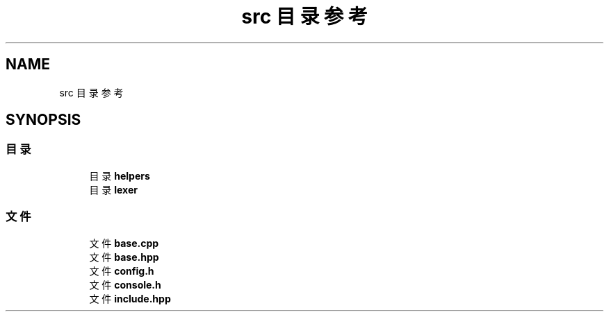 .TH "src 目录参考" 3 "2020年 六月 11日 星期四" "cxescore" \" -*- nroff -*-
.ad l
.nh
.SH NAME
src 目录参考
.SH SYNOPSIS
.br
.PP
.SS "目录"

.in +1c
.ti -1c
.RI "目录 \fBhelpers\fP"
.br
.ti -1c
.RI "目录 \fBlexer\fP"
.br
.in -1c
.SS "文件"

.in +1c
.ti -1c
.RI "文件 \fBbase\&.cpp\fP"
.br
.ti -1c
.RI "文件 \fBbase\&.hpp\fP"
.br
.ti -1c
.RI "文件 \fBconfig\&.h\fP"
.br
.ti -1c
.RI "文件 \fBconsole\&.h\fP"
.br
.ti -1c
.RI "文件 \fBinclude\&.hpp\fP"
.br
.in -1c
